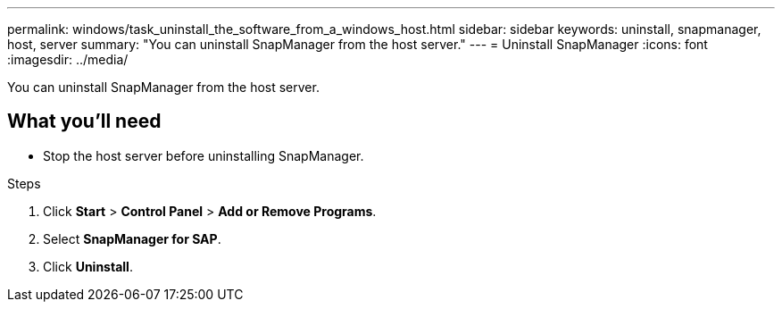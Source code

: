 ---
permalink: windows/task_uninstall_the_software_from_a_windows_host.html
sidebar: sidebar
keywords: uninstall, snapmanager, host, server
summary: "You can uninstall SnapManager from the host server."
---
= Uninstall SnapManager
:icons: font
:imagesdir: ../media/

[.lead]
You can uninstall SnapManager from the host server.

== What you'll need

* Stop the host server before uninstalling SnapManager.

.Steps

. Click *Start* > *Control Panel* > *Add or Remove Programs*.
. Select *SnapManager for SAP*.
. Click *Uninstall*.
